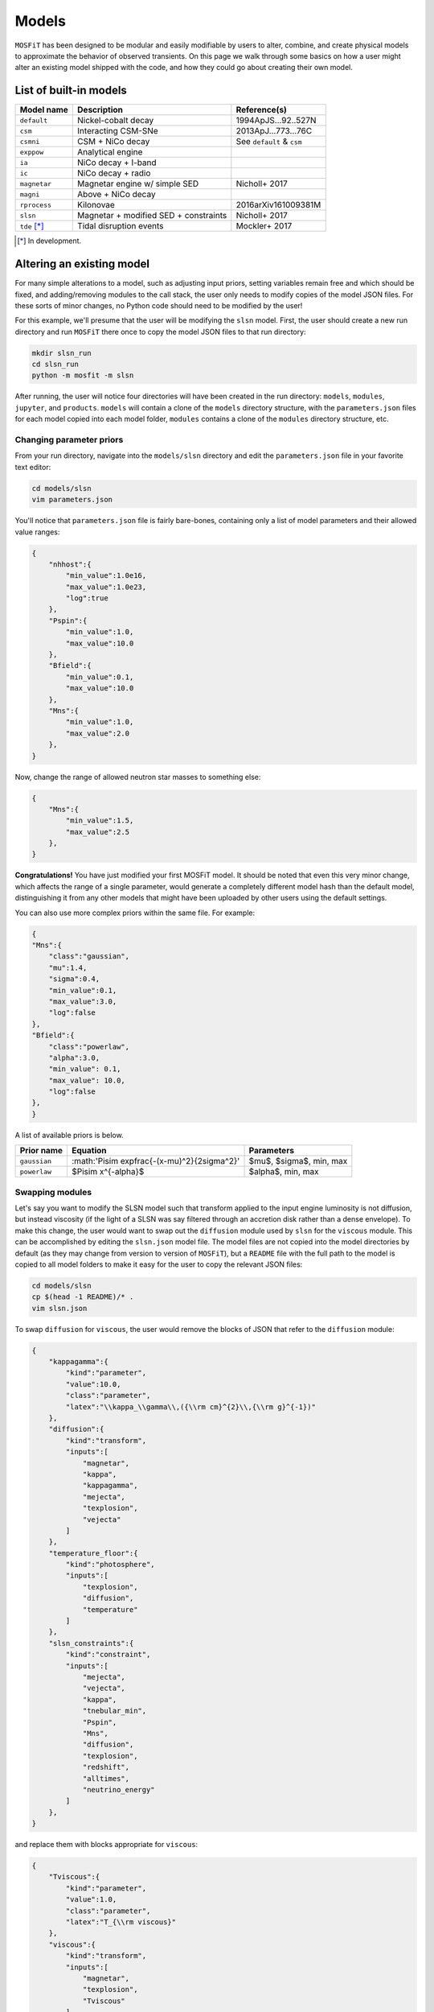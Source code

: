 .. _models:

======
Models
======

``MOSFiT`` has been designed to be modular and easily modifiable by users to alter, combine, and create physical models to approximate the behavior of observed transients. On this page we walk through some basics on how a user might alter an existing model shipped with the code, and how they could go about creating their own model.

.. _model-list:

-----------------------
List of built-in models
-----------------------

+--------------+---------------------------------------+---------------------------+
| Model name   | Description                           | Reference(s)              |
+==============+=======================================+===========================+
| ``default``  | Nickel-cobalt decay                   | 1994ApJS...92..527N       |
+--------------+---------------------------------------+---------------------------+
| ``csm``      | Interacting CSM-SNe                   | 2013ApJ...773...76C       |
+--------------+---------------------------------------+---------------------------+
| ``csmni``    | CSM + NiCo decay                      | See ``default`` & ``csm`` |
+--------------+---------------------------------------+---------------------------+
| ``exppow``   | Analytical engine                     |                           |
+--------------+---------------------------------------+---------------------------+
| ``ia``       | NiCo decay + I-band                   |                           |
+--------------+---------------------------------------+---------------------------+
| ``ic``       | NiCo decay + radio                    |                           |
+--------------+---------------------------------------+---------------------------+
| ``magnetar`` | Magnetar engine w/ simple SED         | Nicholl+ 2017             |
+--------------+---------------------------------------+---------------------------+
| ``magni``    | Above + NiCo decay                    |                           |
+--------------+---------------------------------------+---------------------------+
| ``rprocess`` | Kilonovae                             | 2016arXiv161009381M       |
+--------------+---------------------------------------+---------------------------+
| ``slsn``     | Magnetar + modified SED + constraints | Nicholl+ 2017             |
+--------------+---------------------------------------+---------------------------+
| ``tde`` [*]_ | Tidal disruption events               | Mockler+ 2017             |
+--------------+---------------------------------------+---------------------------+

.. [*] In development.

.. _altering:

--------------------------
Altering an existing model
--------------------------

For many simple alterations to a model, such as adjusting input priors, setting variables remain free and which should be fixed, and adding/removing modules to the call stack, the user only needs to modify copies of the model JSON files. For these sorts of minor changes, no Python code should need to be modified by the user!

For this example, we'll presume that the user will be modifying the ``slsn`` model. First, the user should create a new run directory and run ``MOSFiT`` there once to copy the model JSON files to that run directory:

.. code-block:: bash

    mkdir slsn_run
    cd slsn_run
    python -m mosfit -m slsn

After running, the user will notice four directories will have been created in the run directory: ``models``, ``modules``, ``jupyter``, and ``products``. ``models`` will contain a clone of the ``models`` directory structure, with the ``parameters.json`` files for each model copied into each model folder, ``modules`` contains a clone of the ``modules`` directory structure, etc.

.. _priors:

Changing parameter priors
=========================

From your run directory, navigate into the ``models/slsn`` directory and edit the ``parameters.json`` file in your favorite text editor:

.. code-block:: bash

    cd models/slsn
    vim parameters.json

You'll notice that ``parameters.json`` file is fairly bare-bones, containing only a list of model parameters and their allowed value ranges:

.. code-block:: json

    {
        "nhhost":{
            "min_value":1.0e16,
            "max_value":1.0e23,
            "log":true
        },
        "Pspin":{
            "min_value":1.0,
            "max_value":10.0
        },
        "Bfield":{
            "min_value":0.1,
            "max_value":10.0
        },
        "Mns":{
            "min_value":1.0,
            "max_value":2.0
        },
    }

Now, change the range of allowed neutron star masses to something else:

.. code-block:: json

    {
        "Mns":{
            "min_value":1.5,
            "max_value":2.5
        },
    }

**Congratulations!** You have just modified your first MOSFiT model. It should be noted that even this very minor change, which affects the range of a single parameter, would generate a completely different model hash than the default model, distinguishing it from any other models that might have been uploaded by other users using the default settings.

You can also use more complex priors within the same file. For example:

.. code-block:: json

    {
    "Mns":{
        "class":"gaussian",
        "mu":1.4,
        "sigma":0.4,
        "min_value":0.1,
        "max_value":3.0,
        "log":false
    },
    "Bfield":{
        "class":"powerlaw",
        "alpha":3.0,
        "min_value": 0.1,
        "max_value": 10.0,
        "log":false
    },
    }

A list of available priors is below.

+--------------+---------------------------------------------------+-----------------------------+
| Prior name   | Equation                                          | Parameters                  |
+==============+===================================================+=============================+
| ``gaussian`` |  :math:'\Pi\sim \exp\frac{-(x-\mu)^2}{2\sigma^2}' | $\mu$, $\sigma$, min, max   |
+--------------+---------------------------------------------------+-----------------------------+
| ``powerlaw`` | $\Pi\sim x^{-\alpha}$                             | $\alpha$, min, max          |
+--------------+---------------------------------------------------+-----------------------------+



.. _swapping:

Swapping modules
================

Let's say you want to modify the SLSN model such that transform applied to the input engine luminosity is not diffusion, but instead viscosity (if the light of a SLSN was say filtered through an accretion disk rather than a dense envelope). To make this change, the user would want to swap out the ``diffusion`` module used by ``slsn`` for the ``viscous`` module. This can be accomplished by editing the ``slsn.json`` model file. The model files are not copied into the model directories by default (as they may change from version to version of ``MOSFiT``), but a ``README`` file with the full path to the model is copied to all model folders to make it easy for the user to copy the relevant JSON files:

.. code-block:: bash

    cd models/slsn
    cp $(head -1 README)/* .
    vim slsn.json

To swap ``diffusion`` for ``viscous``, the user would remove the blocks of JSON that refer to the ``diffusion`` module:

.. code-block:: json

    {
        "kappagamma":{
            "kind":"parameter",
            "value":10.0,
            "class":"parameter",
            "latex":"\\kappa_\\gamma\\,({\\rm cm}^{2}\\,{\\rm g}^{-1})"
        },
        "diffusion":{
            "kind":"transform",
            "inputs":[
                "magnetar",
                "kappa",
                "kappagamma",
                "mejecta",
                "texplosion",
                "vejecta"
            ]
        },
        "temperature_floor":{
            "kind":"photosphere",
            "inputs":[
                "texplosion",
                "diffusion",
                "temperature"
            ]
        },
        "slsn_constraints":{
            "kind":"constraint",
            "inputs":[
                "mejecta",
                "vejecta",
                "kappa",
                "tnebular_min",
                "Pspin",
                "Mns",
                "diffusion",
                "texplosion",
                "redshift",
                "alltimes",
                "neutrino_energy"
            ]
        },
    }

and replace them with blocks appropriate for ``viscous``:

.. code-block:: json

    {
        "Tviscous":{
            "kind":"parameter",
            "value":1.0,
            "class":"parameter",
            "latex":"T_{\\rm viscous}"
        },
        "viscous":{
            "kind":"transform",
            "inputs":[
                "magnetar",
                "texplosion",
                "Tviscous"
            ]
        },
        "temperature_floor":{
            "kind":"photosphere",
            "inputs":[
                "texplosion",
                "viscous",
                "temperature"
            ]
        },
        "slsn_constraints":{
            "kind":"constraint",
            "inputs":[
                "mejecta",
                "vejecta",
                "kappa",
                "tnebular_min",
                "Pspin",
                "Mns",
                "viscous",
                "texplosion",
                "redshift",
                "alltimes",
                "neutrino_energy"
            ]
        },
    }

As can be seen above, this involved removal of definitions of free parameters that only applied to ``diffusion`` (``kappagamma``), the addition of a new free parameter for ``viscous`` (``Tviscous``), and replacement of various ``inputs`` that depended on ``diffusion`` with ``viscous``.

The user should also modify the ``parameters.json`` file to remove free parameters that are no longer in use:

.. code-block:: json

    {
        "kappagamma":{
            "min_value":0.1,
            "max_value":1.0e4,
            "log":true
        },
    }

and to the define the priors of their new free parameters:

.. code-block:: json

    {
        "Tviscous":{
            "min_value":1.0e-3,
            "max_value":1.0e5,
            "log":true
        },
    }

.. _creating:

--------------------
Creating a new model
--------------------
If users would like to create a brand new model for the ``MOSFiT`` platform, it is easiest to duplicate one of the existing models that most closely resembles
the model they wish to create.

If you go this route, we highly recommend that you `fork MOSFiT <https://github.com/guillochon/MOSFiT#fork-destination-box>`_ on GitHub and clone your fork, with development being done in the cloned ``mosfit`` directory:

.. code-block:: bash

    git clone https://github.com/your_github_username/MOSFiT.git
    cd mosfit

Copy one of the existing models as a starting point:

.. code-block:: bash

	cp -R models/slsn models/my_model_that_explains_everything

 Inside this directory are two files: a ``model_name.json`` file and a ``parameters.json`` file. We must edit both files to run our new model.

 First, the ``mode_name.json`` file should be edited to include your model's

 Parameters
 Engine(s)
 Diffusion prescription
 Photosphere prescription
 SED prescription
 The photometry module

 Optionally, your model file can also include an extinction prescription.

 Then, you need to edit the ``parameters.json`` to include the priors on all ofyour model parameters. If no prior is specified, the variable will be set to a constant.

You can invoke the model using:

.. code-block:: bash

    python -m my_model_that_explains_everything


If your model requires a new engine, you can create this engine by again copying an existing engine:

.. code-block:: bash

	cp modules/engines/nickelcobalt.py my_new_engine.py

Then plug this engine into your model's json file.
